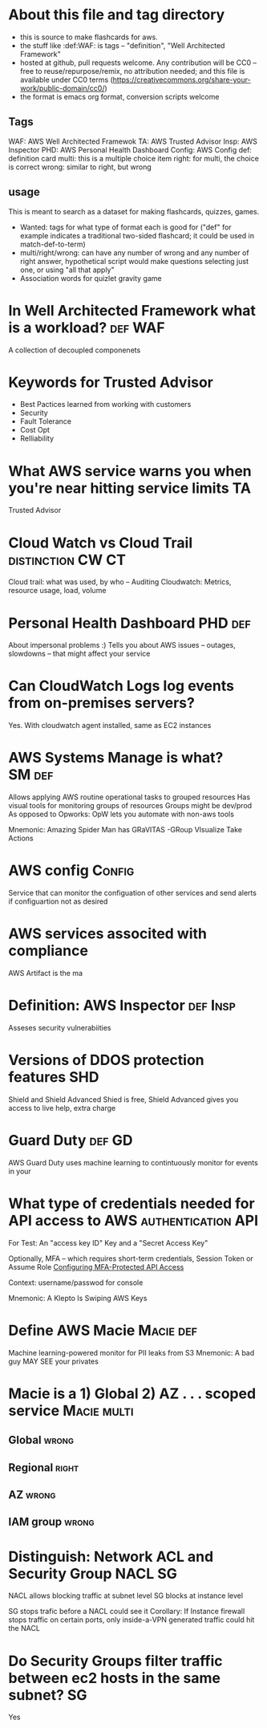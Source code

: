 * About this file and tag directory
  - this is source to make flashcards for aws.
  - the stuff like :def:WAF: is tags -- "definition", "Well Architected Framework"
  - hosted at github, pull requests welcome.  Any contribution will be CC0 -- free to reuse/repurpose/remix, no attribution needed; and this file is available under CC0 terms (https://creativecommons.org/share-your-work/public-domain/cc0/)
  - the format is emacs org format, conversion scripts welcome

** Tags
WAF: AWS Well Architected Framewok
TA: AWS Trusted Advisor
Insp: AWS Inspector
PHD: AWS Personal Health Dashboard
Config: AWS Config
def: definition card
multi: this is a multiple choice item
right: for multi, the choice is correct
wrong: similar to right, but wrong


** usage
This is meant to search as a dataset for making flashcards, quizzes, games. 
 - Wanted: tags for what type of format each is good for ("def" for example indicates a traditional two-sided flashcard; it could be used in match-def-to-term)
 - multi/right/wrong: can have any number of wrong and any number of right answer, hypothetical script would make questions selecting just one, or using "all that apply"
 - Association words for quizlet gravity game




* In Well Architected Framework what is a workload?                 :def:WAF:
A collection of decoupled componenets
* Keywords for Trusted Advisor
 - Best Pactices learned from working with customers
 - Security
 - Fault Tolerance
 - Cost Opt
 - Relliability
* What AWS service warns you when you're near hitting service limits     :TA:
Trusted Advisor
* Cloud Watch vs Cloud Trail                              :distinction:CW:CT:
Cloud trail: what was used, by who -- Auditing
Cloudwatch: Metrics, resource usage, load, volume
* Personal Health Dashboard                                         :PHD:def:
About impersonal problems :)
Tells you about AWS issues -- outages, slowdowns -- that might affect your service
* Can CloudWatch Logs log events from on-premises servers? 
Yes.  With cloudwatch agent installed, same as EC2 instances
* AWS Systems Manage is what?                                        :SM:def:
Allows applying  AWS routine operational tasks to grouped resources
Has visual tools for monitoring groups of resources
Groups might be dev/prod
As opposed to Opworks: OpW lets you automate with non-aws tools

Mnemonic: Amazing Spider Man has  GRaVITAS -GRoup VIsualize Take Actions
* AWS config                                                         :Config:
Service that can monitor the configuation of other services and send alerts
if configuartion not as desired



* AWS services associted with compliance
AWS Artifact is the ma
* Definition: AWS Inspector                                    :def:Insp:
Asseses security vulnerabiities 
* Versions of DDOS protection features                                  :SHD:
Shield and Shield Advanced
Shied is free, Shield Advanced gives you access to live help, extra charge
* Guard Duty                                                         :def:GD:
AWS Guard Duty uses machine learning to contintuously monitor for events in your 
* What type of credentials needed for API access to AWS  :authentication:API:
For Test: An "access key ID" Key and a "Secret Access Key"

Optionally, MFA -- which requires short-term credentials, Session Token or Assume Role
[[https://docs.aws.amazon.com/IAM/latest/UserGuide/id_credentials_mfa_configure-api-require.html][Configuring MFA-Protected API Access]]

Context: username/passwod for console

Mnemonic:  A Klepto Is Swiping AWS Keys

* Define AWS Macie                                                :Macie:def:
Machine learning-powered monitor for PII leaks from S3
Mnemonic: A bad guy MAY SEE your privates
* Macie is a 1) Global 2) AZ . . . scoped service               :Macie:multi:
** Global                                                             :wrong:
** Regional                                                           :right:
** AZ                                                                 :wrong:
** IAM group                                                          :wrong:
* Distinguish: Network ACL and Security Group                       :NACL:SG:
NACL allows blocking traffic at subnet level
SG blocks at instance level

SG stops trafic before a NACL could see it
Corollary: If Instance firewall stops traffic on certain ports, only inside-a-VPN generated traffic could hit the NACL
* Do Security Groups filter traffic between ec2 hosts in the same subnet? :SG:
Yes
  
